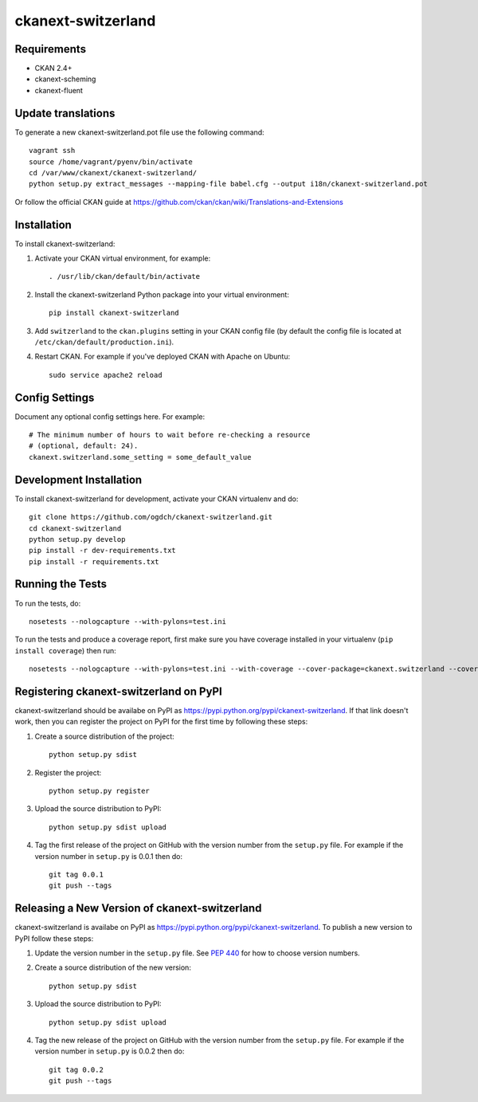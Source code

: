 =============
ckanext-switzerland
=============

.. Put a description of your extension here:
   What does it do? What features does it have?
   Consider including some screenshots or embedding a video!

------------
Requirements
------------

- CKAN 2.4+
- ckanext-scheming
- ckanext-fluent

------------
Update translations
------------

To generate a new ckanext-switzerland.pot file use the following command::

    vagrant ssh
    source /home/vagrant/pyenv/bin/activate
    cd /var/www/ckanext/ckanext-switzerland/
    python setup.py extract_messages --mapping-file babel.cfg --output i18n/ckanext-switzerland.pot

Or follow the official CKAN guide at https://github.com/ckan/ckan/wiki/Translations-and-Extensions


------------
Installation
------------

.. Add any additional install steps to the list below.
   For example installing any non-Python dependencies or adding any required
   config settings.

To install ckanext-switzerland:

1. Activate your CKAN virtual environment, for example::

     . /usr/lib/ckan/default/bin/activate

2. Install the ckanext-switzerland Python package into your virtual environment::

     pip install ckanext-switzerland

3. Add ``switzerland`` to the ``ckan.plugins`` setting in your CKAN
   config file (by default the config file is located at
   ``/etc/ckan/default/production.ini``).

4. Restart CKAN. For example if you've deployed CKAN with Apache on Ubuntu::

     sudo service apache2 reload


---------------
Config Settings
---------------

Document any optional config settings here. For example::

    # The minimum number of hours to wait before re-checking a resource
    # (optional, default: 24).
    ckanext.switzerland.some_setting = some_default_value


------------------------
Development Installation
------------------------

To install ckanext-switzerland for development, activate your CKAN virtualenv and
do::

    git clone https://github.com/ogdch/ckanext-switzerland.git
    cd ckanext-switzerland
    python setup.py develop
    pip install -r dev-requirements.txt
    pip install -r requirements.txt


-----------------
Running the Tests
-----------------

To run the tests, do::

    nosetests --nologcapture --with-pylons=test.ini

To run the tests and produce a coverage report, first make sure you have
coverage installed in your virtualenv (``pip install coverage``) then run::

    nosetests --nologcapture --with-pylons=test.ini --with-coverage --cover-package=ckanext.switzerland --cover-inclusive --cover-erase --cover-tests


---------------------------------
Registering ckanext-switzerland on PyPI
---------------------------------

ckanext-switzerland should be availabe on PyPI as
https://pypi.python.org/pypi/ckanext-switzerland. If that link doesn't work, then
you can register the project on PyPI for the first time by following these
steps:

1. Create a source distribution of the project::

     python setup.py sdist

2. Register the project::

     python setup.py register

3. Upload the source distribution to PyPI::

     python setup.py sdist upload

4. Tag the first release of the project on GitHub with the version number from
   the ``setup.py`` file. For example if the version number in ``setup.py`` is
   0.0.1 then do::

       git tag 0.0.1
       git push --tags


----------------------------------------
Releasing a New Version of ckanext-switzerland
----------------------------------------

ckanext-switzerland is availabe on PyPI as https://pypi.python.org/pypi/ckanext-switzerland.
To publish a new version to PyPI follow these steps:

1. Update the version number in the ``setup.py`` file.
   See `PEP 440 <http://legacy.python.org/dev/peps/pep-0440/#public-version-identifiers>`_
   for how to choose version numbers.

2. Create a source distribution of the new version::

     python setup.py sdist

3. Upload the source distribution to PyPI::

     python setup.py sdist upload

4. Tag the new release of the project on GitHub with the version number from
   the ``setup.py`` file. For example if the version number in ``setup.py`` is
   0.0.2 then do::

       git tag 0.0.2
       git push --tags
